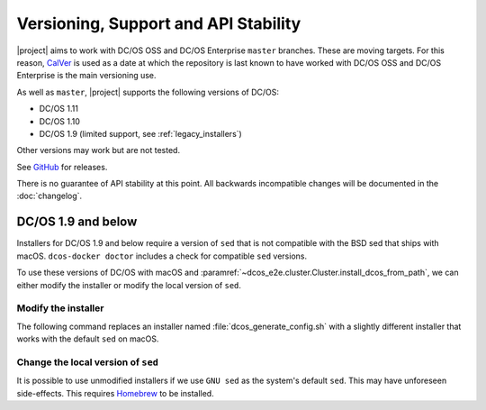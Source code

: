 Versioning, Support and API Stability
=====================================

|project| aims to work with DC/OS OSS and DC/OS Enterprise ``master`` branches.
These are moving targets.
For this reason, `CalVer <http://calver.org/>`__ is used as a date at which the repository is last known to have worked with DC/OS OSS and DC/OS Enterprise is the main versioning use.

As well as ``master``, |project| supports the following versions of DC/OS:

* DC/OS 1.11
* DC/OS 1.10
* DC/OS 1.9 (limited support, see :ref:`legacy_installers`)

Other versions may work but are not tested.

See `GitHub <https://github.com/dcos/dcos-e2e/releases>`_ for releases.

There is no guarantee of API stability at this point.
All backwards incompatible changes will be documented in the :doc:`changelog`.

.. _legacy_installers:

DC/OS 1.9 and below
-------------------

Installers for DC/OS 1.9 and below require a version of ``sed`` that is not compatible with the BSD sed that ships with macOS.
``dcos-docker doctor`` includes a check for compatible ``sed`` versions.

To use these versions of DC/OS with macOS and :paramref:`~dcos_e2e.cluster.Cluster.install_dcos_from_path`, we can either modify the installer or modify the local version of ``sed``.

Modify the installer
^^^^^^^^^^^^^^^^^^^^

The following command replaces an installer named :file:`dcos_generate_config.sh` with a slightly different installer that works with the default ``sed`` on macOS.

.. smart-prompt:: bash

   sed \
       -e 'H;1h;$!d;x' \
       -e "s/sed '0,/sed '1,/" \
       dcos_generate_config.sh > dcos_generate_config.sh.bak
   mv dcos_generate_config.sh.bak dcos_generate_config.sh

Change the local version of ``sed``
^^^^^^^^^^^^^^^^^^^^^^^^^^^^^^^^^^^

It is possible to use unmodified installers if we use ``GNU sed`` as the system's default ``sed``.
This may have unforeseen side-effects.
This requires `Homebrew`_ to be installed.

.. smart-prompt:: bash

   brew install gnu-sed --with-default-names

.. _Homebrew: https://brew.sh

